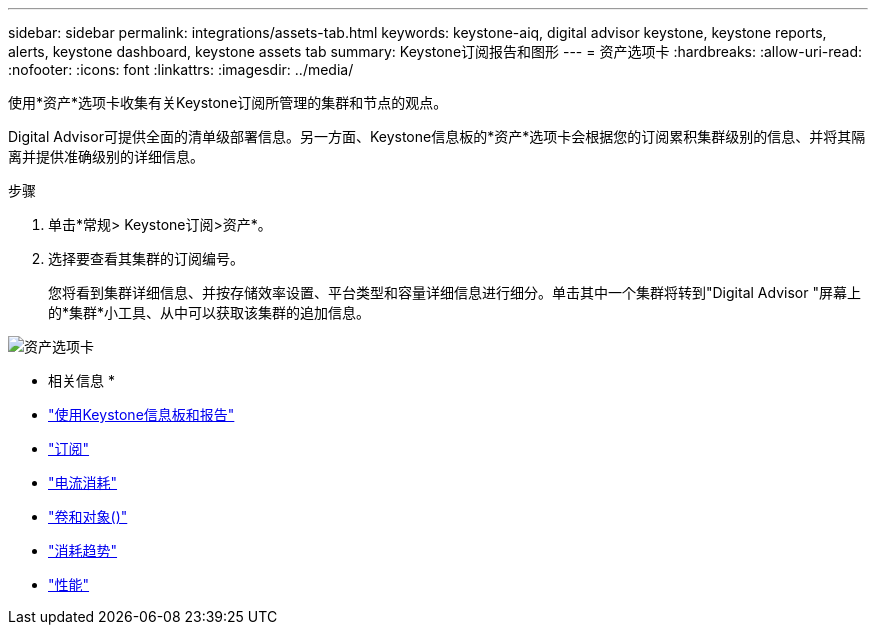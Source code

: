 ---
sidebar: sidebar 
permalink: integrations/assets-tab.html 
keywords: keystone-aiq, digital advisor keystone, keystone reports, alerts, keystone dashboard, keystone assets tab 
summary: Keystone订阅报告和图形 
---
= 资产选项卡
:hardbreaks:
:allow-uri-read: 
:nofooter: 
:icons: font
:linkattrs: 
:imagesdir: ../media/


[role="lead"]
使用*资产*选项卡收集有关Keystone订阅所管理的集群和节点的观点。

Digital Advisor可提供全面的清单级部署信息。另一方面、Keystone信息板的*资产*选项卡会根据您的订阅累积集群级别的信息、并将其隔离并提供准确级别的详细信息。

.步骤
. 单击*常规> Keystone订阅>资产*。
. 选择要查看其集群的订阅编号。
+
您将看到集群详细信息、并按存储效率设置、平台类型和容量详细信息进行细分。单击其中一个集群将转到"Digital Advisor "屏幕上的*集群*小工具、从中可以获取该集群的追加信息。



image:assets-tab-3.png["资产选项卡"]

* 相关信息 *

* link:../integrations/aiq-keystone-details.html["使用Keystone信息板和报告"]
* link:../integrations/subscriptions-tab.html["订阅"]
* link:../integrations/current-usage-tab.html["电流消耗"]
* link:../integrations/volumes-objects-tab.html["卷和对象()"]
* link:../integrations/capacity-trend-tab.html["消耗趋势"]
* link:../integrations/performance-tab.html["性能"]

